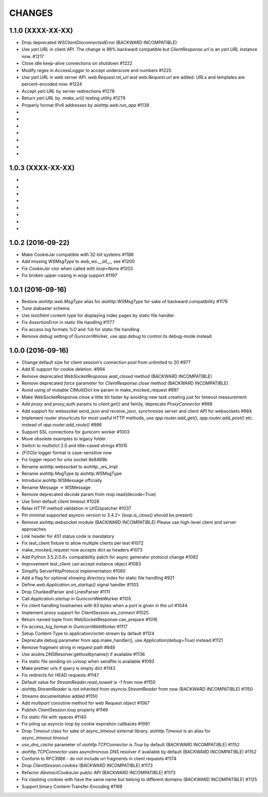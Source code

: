 CHANGES
=======

1.1.0 (XXXX-XX-XX)
------------------

- Drop deprecated `WSClientDisconnectedError` (BACKWARD INCOMPATIBLE)

- Use `yarl.URL` in client API. The change is 99% backward compatible
  but `ClientResponse.url` is an `yarl.URL` instance now. #1217

- Close idle keep-alive connections on shutdown #1222

- Modify regex in AccessLogger to accept underscore and numbers #1225

- Use `yarl.URL` in web server API. `web.Request.rel_url` and
  `web.Request.url` are added. URLs and templates are percent-encoded
  now. #1224

- Accept `yarl.URL` by server redirections #1278

- Return `yarl.URL` by `.make_url()` testing utility #1279

- Properly format IPv6 addresses by `aiohttp.web.run_app` #1139

-

-

-

-

-

-

-

1.0.3 (XXXX-XX-XX)
------------------

-

-

-

-

-

-

-

-

1.0.2 (2016-09-22)
------------------

- Make CookieJar compatible with 32-bit systems #1188

- Add missing `WSMsgType` to `web_ws.__all__`, see #1200

- Fix `CookieJar` ctor when called with `loop=None` #1203

- Fix broken upper-casing in wsgi support #1197


1.0.1 (2016-09-16)
------------------

- Restore `aiohttp.web.MsgType` alias for `aiohttp.WSMsgType` for sake
  of backward compatibility #1178

- Tune alabaster schema.

- Use `text/html` content type for displaying index pages by static
  file handler.

- Fix `AssertionError` in static file handling #1177

- Fix access log formats `%O` and `%b` for static file handling

- Remove `debug` setting of GunicornWorker, use `app.debug`
  to control its debug-mode instead


1.0.0 (2016-09-16)
-------------------

- Change default size for client session's connection pool from
  unlimited to 20 #977

- Add IE support for cookie deletion. #994

- Remove deprecated `WebSocketResponse.wait_closed` method (BACKWARD
  INCOMPATIBLE)

- Remove deprecated `force` parameter for `ClientResponse.close`
  method (BACKWARD INCOMPATIBLE)

- Avoid using of mutable CIMultiDict kw param in make_mocked_request
  #997

- Make WebSocketResponse.close a little bit faster by avoiding new
  task creating just for timeout measurement

- Add `proxy` and `proxy_auth` params to `client.get()` and family,
  deprecate `ProxyConnector` #998

- Add support for websocket send_json and receive_json, synchronize
  server and client API for websockets #984

- Implement router shourtcuts for most useful HTTP methods, use
  `app.router.add_get()`, `app.router.add_post()` etc. instead of
  `app.router.add_route()` #986

- Support SSL connections for gunicorn worker #1003

- Move obsolete examples to legacy folder

- Switch to multidict 2.0 and title-cased strings #1015

- `{FOO}e` logger format is case-sensitive now

- Fix logger report for unix socket 8e8469b

- Rename aiohttp.websocket to aiohttp._ws_impl

- Rename aiohttp.MsgType tp aiohttp.WSMsgType

- Introduce aiohttp.WSMessage officially

- Rename Message -> WSMessage

- Remove deprecated decode param from resp.read(decode=True)

- Use 5min default client timeout #1028

- Relax HTTP method validation in UrlDispatcher #1037

- Pin minimal supported asyncio version to 3.4.2+ (`loop.is_close()`
  should be present)

- Remove aiohttp.websocket module (BACKWARD INCOMPATIBLE)
  Please use high-level client and server approaches

- Link header for 451 status code is mandatory

- Fix test_client fixture to allow multiple clients per test #1072

- make_mocked_request now accepts dict as headers #1073

- Add Python 3.5.2/3.6+ compatibility patch for async generator
  protocol change #1082

- Improvement test_client can accept instance object #1083

- Simplify ServerHttpProtocol implementation #1060

- Add a flag for optional showing directory index for static file
  handling #921

- Define `web.Application.on_startup()` signal handler #1103

- Drop ChunkedParser and LinesParser #1111

- Call `Application.startup` in GunicornWebWorker #1105

- Fix client handling hostnames with 63 bytes when a port is given in
  the url #1044

- Implement proxy support for ClientSession.ws_connect #1025

- Return named tuple from WebSocketResponse.can_prepare #1016

- Fix access_log_format in `GunicornWebWorker` #1117

- Setup Content-Type to application/octet-stream by default #1124

- Deprecate debug parameter from app.make_handler(), use
  `Application(debug=True)` instead #1121

- Remove fragment string in request path #846

- Use aiodns.DNSResolver.gethostbyname() if available #1136

- Fix static file sending on uvloop when sendfile is available #1093

- Make prettier urls if query is empty dict #1143

- Fix redirects for HEAD requests #1147

- Default value for `StreamReader.read_nowait` is -1 from now #1150

- `aiohttp.StreamReader` is not inherited from `asyncio.StreamReader` from now
  (BACKWARD INCOMPATIBLE) #1150

- Streams documentation added #1150

- Add `multipart` coroutine method for web Request object #1067

- Publish ClientSession.loop property #1149

- Fix static file with spaces #1140

- Fix piling up asyncio loop by cookie expiration callbacks #1061

- Drop `Timeout` class for sake of `async_timeout` external library.
  `aiohttp.Timeout` is an alias for `async_timeout.timeout`

- `use_dns_cache` parameter of `aiohttp.TCPConnector` is `True` by
  default (BACKWARD INCOMPATIBLE) #1152

- `aiohttp.TCPConnector` uses asynchronous DNS resolver if available by
  default (BACKWARD INCOMPATIBLE) #1152

- Conform to RFC3986 - do not include url fragments in client requests #1174

- Drop `ClientSession.cookies` (BACKWARD INCOMPATIBLE) #1173

- Refactor `AbstractCookieJar` public API (BACKWARD INCOMPATIBLE) #1173

- Fix clashing cookies with have the same name but belong to different
  domains (BACKWARD INCOMPATIBLE) #1125

- Support binary Content-Transfer-Encoding #1169
